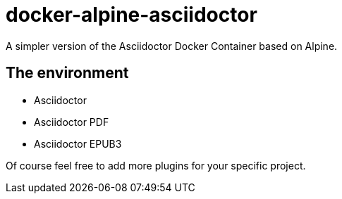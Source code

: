 = docker-alpine-asciidoctor
:source-highlighter: coderay

A simpler version of the Asciidoctor Docker Container based on Alpine.

== The environment

* Asciidoctor
* Asciidoctor PDF
* Asciidoctor EPUB3

Of course feel free to add more plugins for your specific project.
